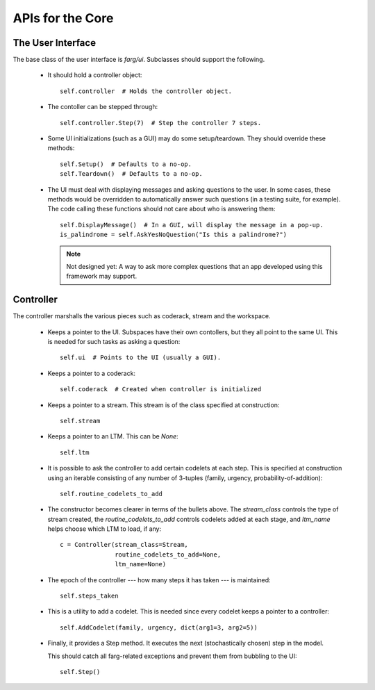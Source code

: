 APIs for the Core
=================

The User Interface
---------------------

The base class of the user interface is *farg/ui*. Subclasses should support the
following.

  * It should hold a controller object::

      self.controller  # Holds the controller object.

  * The contoller can be stepped through::

      self.controller.Step(7)  # Step the controller 7 steps.

  * Some UI initializations (such as a GUI) may do some setup/teardown. They
    should override these methods::

      self.Setup()  # Defaults to a no-op.
      self.Teardown()  # Defaults to a no-op.

  * The UI must deal with displaying messages and asking questions to the user.
    In some cases, these methods would be overridden to automatically answer
    such questions (in a testing suite, for example). The code calling these 
    functions should not care about who is answering them::

      self.DisplayMessage()  # In a GUI, will display the message in a pop-up.
      is_palindrome = self.AskYesNoQuestion("Is this a palindrome?")

    .. note::

      Not designed yet: A way to ask more complex questions that an app developed
      using this framework may support.
    
Controller
------------
    
The controller marshalls the various pieces such as coderack, stream and the
workspace.
    
  * Keeps a pointer to the UI. Subspaces have their own contollers, but they
    all point to the same UI. This is needed for such tasks as asking a
    question::
    
      self.ui  # Points to the UI (usually a GUI).
      
  * Keeps a pointer to a coderack::
  
      self.coderack  # Created when controller is initialized
     
  * Keeps a pointer to a stream. This stream is of the class specified at
    construction::
    
      self.stream
      
  * Keeps a pointer to an LTM. This can be *None*::
  
      self.ltm
      
  * It is possible to ask the controller to add certain codelets at each step.
    This is specified at construction using an iterable consisting of any
    number of 3-tuples (family, urgency, probability-of-addition)::
    
     self.routine_codelets_to_add

  * The constructor becomes clearer in terms of the bullets above. The
    *stream_class* controls the type of stream created, the 
    *routine_codelets_to_add* controls codelets added at each stage, and
    *ltm_name* helps choose which LTM to load, if any::

      c = Controller(stream_class=Stream,
                     routine_codelets_to_add=None,
                     ltm_name=None)
  
     
  * The epoch of the controller --- how many steps it has taken --- is
    maintained::
     
     self.steps_taken 

  * This is a utility to add a codelet. This is needed since every codelet
    keeps a pointer to a controller::

      self.AddCodelet(family, urgency, dict(arg1=3, arg2=5))

  * Finally, it provides a Step method. It executes the next (stochastically
    chosen) step in the model.

    This should catch all farg-related exceptions and prevent them from
    bubbling to the UI::

      self.Step()
